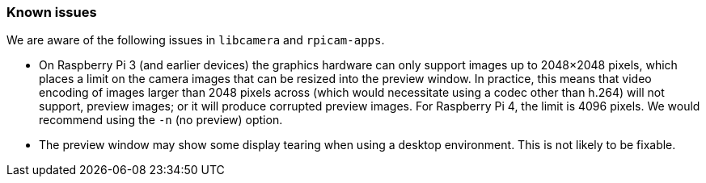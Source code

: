=== Known issues

We are aware of the following issues in `libcamera` and `rpicam-apps`.

* On Raspberry Pi 3 (and earlier devices) the graphics hardware can only support images up to 2048×2048 pixels, which places a limit on the camera images that can be resized into the preview window. In practice, this means that video encoding of images larger than 2048 pixels across (which would necessitate using a codec other than h.264) will not support, preview images; or it will produce corrupted preview images. For Raspberry Pi 4, the limit is 4096 pixels. We would recommend using the `-n` (no preview) option.

* The preview window may show some display tearing when using a desktop environment. This is not likely to be fixable.
